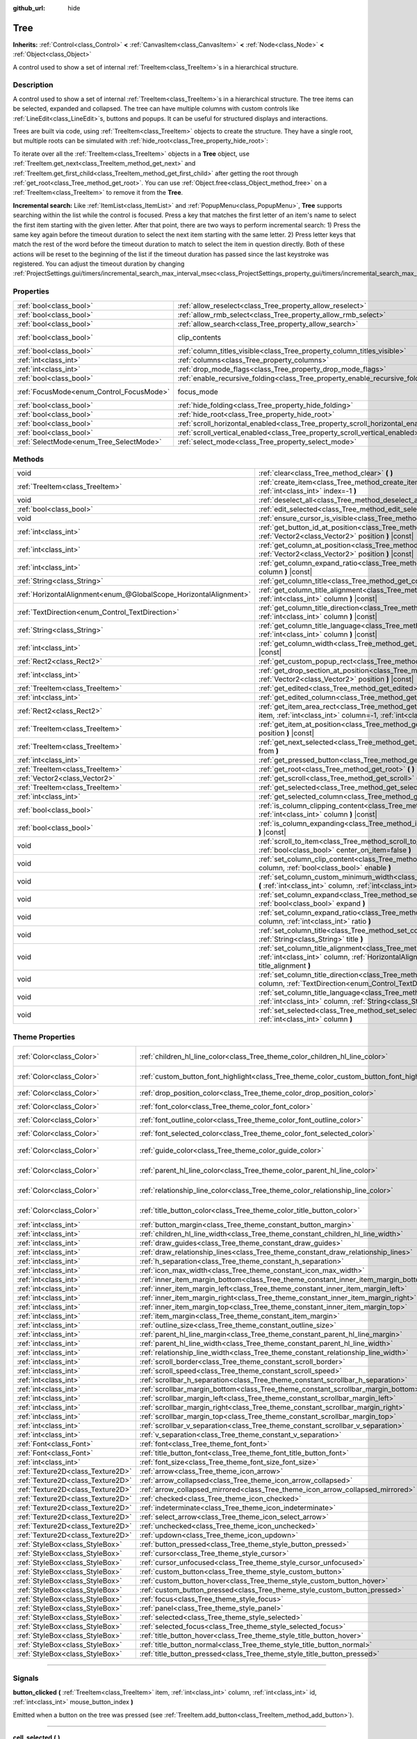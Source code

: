 :github_url: hide

.. DO NOT EDIT THIS FILE!!!
.. Generated automatically from Godot engine sources.
.. Generator: https://github.com/godotengine/godot/tree/master/doc/tools/make_rst.py.
.. XML source: https://github.com/godotengine/godot/tree/master/doc/classes/Tree.xml.

.. _class_Tree:

Tree
====

**Inherits:** :ref:`Control<class_Control>` **<** :ref:`CanvasItem<class_CanvasItem>` **<** :ref:`Node<class_Node>` **<** :ref:`Object<class_Object>`

A control used to show a set of internal :ref:`TreeItem<class_TreeItem>`\ s in a hierarchical structure.

.. rst-class:: classref-introduction-group

Description
-----------

A control used to show a set of internal :ref:`TreeItem<class_TreeItem>`\ s in a hierarchical structure. The tree items can be selected, expanded and collapsed. The tree can have multiple columns with custom controls like :ref:`LineEdit<class_LineEdit>`\ s, buttons and popups. It can be useful for structured displays and interactions.

Trees are built via code, using :ref:`TreeItem<class_TreeItem>` objects to create the structure. They have a single root, but multiple roots can be simulated with :ref:`hide_root<class_Tree_property_hide_root>`:


.. tabs::

 .. code-tab:: gdscript

    func _ready():
        var tree = Tree.new()
        var root = tree.create_item()
        tree.hide_root = true
        var child1 = tree.create_item(root)
        var child2 = tree.create_item(root)
        var subchild1 = tree.create_item(child1)
        subchild1.set_text(0, "Subchild1")

 .. code-tab:: csharp

    public override void _Ready()
    {
        var tree = new Tree();
        TreeItem root = tree.CreateItem();
        tree.HideRoot = true;
        TreeItem child1 = tree.CreateItem(root);
        TreeItem child2 = tree.CreateItem(root);
        TreeItem subchild1 = tree.CreateItem(child1);
        subchild1.SetText(0, "Subchild1");
    }



To iterate over all the :ref:`TreeItem<class_TreeItem>` objects in a **Tree** object, use :ref:`TreeItem.get_next<class_TreeItem_method_get_next>` and :ref:`TreeItem.get_first_child<class_TreeItem_method_get_first_child>` after getting the root through :ref:`get_root<class_Tree_method_get_root>`. You can use :ref:`Object.free<class_Object_method_free>` on a :ref:`TreeItem<class_TreeItem>` to remove it from the **Tree**.

\ **Incremental search:** Like :ref:`ItemList<class_ItemList>` and :ref:`PopupMenu<class_PopupMenu>`, **Tree** supports searching within the list while the control is focused. Press a key that matches the first letter of an item's name to select the first item starting with the given letter. After that point, there are two ways to perform incremental search: 1) Press the same key again before the timeout duration to select the next item starting with the same letter. 2) Press letter keys that match the rest of the word before the timeout duration to match to select the item in question directly. Both of these actions will be reset to the beginning of the list if the timeout duration has passed since the last keystroke was registered. You can adjust the timeout duration by changing :ref:`ProjectSettings.gui/timers/incremental_search_max_interval_msec<class_ProjectSettings_property_gui/timers/incremental_search_max_interval_msec>`.

.. rst-class:: classref-reftable-group

Properties
----------

.. table::
   :widths: auto

   +------------------------------------------+---------------------------------------------------------------------------------+---------------------------------------------------------------------------+
   | :ref:`bool<class_bool>`                  | :ref:`allow_reselect<class_Tree_property_allow_reselect>`                       | ``false``                                                                 |
   +------------------------------------------+---------------------------------------------------------------------------------+---------------------------------------------------------------------------+
   | :ref:`bool<class_bool>`                  | :ref:`allow_rmb_select<class_Tree_property_allow_rmb_select>`                   | ``false``                                                                 |
   +------------------------------------------+---------------------------------------------------------------------------------+---------------------------------------------------------------------------+
   | :ref:`bool<class_bool>`                  | :ref:`allow_search<class_Tree_property_allow_search>`                           | ``true``                                                                  |
   +------------------------------------------+---------------------------------------------------------------------------------+---------------------------------------------------------------------------+
   | :ref:`bool<class_bool>`                  | clip_contents                                                                   | ``true`` (overrides :ref:`Control<class_Control_property_clip_contents>`) |
   +------------------------------------------+---------------------------------------------------------------------------------+---------------------------------------------------------------------------+
   | :ref:`bool<class_bool>`                  | :ref:`column_titles_visible<class_Tree_property_column_titles_visible>`         | ``false``                                                                 |
   +------------------------------------------+---------------------------------------------------------------------------------+---------------------------------------------------------------------------+
   | :ref:`int<class_int>`                    | :ref:`columns<class_Tree_property_columns>`                                     | ``1``                                                                     |
   +------------------------------------------+---------------------------------------------------------------------------------+---------------------------------------------------------------------------+
   | :ref:`int<class_int>`                    | :ref:`drop_mode_flags<class_Tree_property_drop_mode_flags>`                     | ``0``                                                                     |
   +------------------------------------------+---------------------------------------------------------------------------------+---------------------------------------------------------------------------+
   | :ref:`bool<class_bool>`                  | :ref:`enable_recursive_folding<class_Tree_property_enable_recursive_folding>`   | ``true``                                                                  |
   +------------------------------------------+---------------------------------------------------------------------------------+---------------------------------------------------------------------------+
   | :ref:`FocusMode<enum_Control_FocusMode>` | focus_mode                                                                      | ``2`` (overrides :ref:`Control<class_Control_property_focus_mode>`)       |
   +------------------------------------------+---------------------------------------------------------------------------------+---------------------------------------------------------------------------+
   | :ref:`bool<class_bool>`                  | :ref:`hide_folding<class_Tree_property_hide_folding>`                           | ``false``                                                                 |
   +------------------------------------------+---------------------------------------------------------------------------------+---------------------------------------------------------------------------+
   | :ref:`bool<class_bool>`                  | :ref:`hide_root<class_Tree_property_hide_root>`                                 | ``false``                                                                 |
   +------------------------------------------+---------------------------------------------------------------------------------+---------------------------------------------------------------------------+
   | :ref:`bool<class_bool>`                  | :ref:`scroll_horizontal_enabled<class_Tree_property_scroll_horizontal_enabled>` | ``true``                                                                  |
   +------------------------------------------+---------------------------------------------------------------------------------+---------------------------------------------------------------------------+
   | :ref:`bool<class_bool>`                  | :ref:`scroll_vertical_enabled<class_Tree_property_scroll_vertical_enabled>`     | ``true``                                                                  |
   +------------------------------------------+---------------------------------------------------------------------------------+---------------------------------------------------------------------------+
   | :ref:`SelectMode<enum_Tree_SelectMode>`  | :ref:`select_mode<class_Tree_property_select_mode>`                             | ``0``                                                                     |
   +------------------------------------------+---------------------------------------------------------------------------------+---------------------------------------------------------------------------+

.. rst-class:: classref-reftable-group

Methods
-------

.. table::
   :widths: auto

   +-------------------------------------------------------------------+-------------------------------------------------------------------------------------------------------------------------------------------------------------------------------------------------------------+
   | void                                                              | :ref:`clear<class_Tree_method_clear>` **(** **)**                                                                                                                                                           |
   +-------------------------------------------------------------------+-------------------------------------------------------------------------------------------------------------------------------------------------------------------------------------------------------------+
   | :ref:`TreeItem<class_TreeItem>`                                   | :ref:`create_item<class_Tree_method_create_item>` **(** :ref:`TreeItem<class_TreeItem>` parent=null, :ref:`int<class_int>` index=-1 **)**                                                                   |
   +-------------------------------------------------------------------+-------------------------------------------------------------------------------------------------------------------------------------------------------------------------------------------------------------+
   | void                                                              | :ref:`deselect_all<class_Tree_method_deselect_all>` **(** **)**                                                                                                                                             |
   +-------------------------------------------------------------------+-------------------------------------------------------------------------------------------------------------------------------------------------------------------------------------------------------------+
   | :ref:`bool<class_bool>`                                           | :ref:`edit_selected<class_Tree_method_edit_selected>` **(** :ref:`bool<class_bool>` force_edit=false **)**                                                                                                  |
   +-------------------------------------------------------------------+-------------------------------------------------------------------------------------------------------------------------------------------------------------------------------------------------------------+
   | void                                                              | :ref:`ensure_cursor_is_visible<class_Tree_method_ensure_cursor_is_visible>` **(** **)**                                                                                                                     |
   +-------------------------------------------------------------------+-------------------------------------------------------------------------------------------------------------------------------------------------------------------------------------------------------------+
   | :ref:`int<class_int>`                                             | :ref:`get_button_id_at_position<class_Tree_method_get_button_id_at_position>` **(** :ref:`Vector2<class_Vector2>` position **)** |const|                                                                    |
   +-------------------------------------------------------------------+-------------------------------------------------------------------------------------------------------------------------------------------------------------------------------------------------------------+
   | :ref:`int<class_int>`                                             | :ref:`get_column_at_position<class_Tree_method_get_column_at_position>` **(** :ref:`Vector2<class_Vector2>` position **)** |const|                                                                          |
   +-------------------------------------------------------------------+-------------------------------------------------------------------------------------------------------------------------------------------------------------------------------------------------------------+
   | :ref:`int<class_int>`                                             | :ref:`get_column_expand_ratio<class_Tree_method_get_column_expand_ratio>` **(** :ref:`int<class_int>` column **)** |const|                                                                                  |
   +-------------------------------------------------------------------+-------------------------------------------------------------------------------------------------------------------------------------------------------------------------------------------------------------+
   | :ref:`String<class_String>`                                       | :ref:`get_column_title<class_Tree_method_get_column_title>` **(** :ref:`int<class_int>` column **)** |const|                                                                                                |
   +-------------------------------------------------------------------+-------------------------------------------------------------------------------------------------------------------------------------------------------------------------------------------------------------+
   | :ref:`HorizontalAlignment<enum_@GlobalScope_HorizontalAlignment>` | :ref:`get_column_title_alignment<class_Tree_method_get_column_title_alignment>` **(** :ref:`int<class_int>` column **)** |const|                                                                            |
   +-------------------------------------------------------------------+-------------------------------------------------------------------------------------------------------------------------------------------------------------------------------------------------------------+
   | :ref:`TextDirection<enum_Control_TextDirection>`                  | :ref:`get_column_title_direction<class_Tree_method_get_column_title_direction>` **(** :ref:`int<class_int>` column **)** |const|                                                                            |
   +-------------------------------------------------------------------+-------------------------------------------------------------------------------------------------------------------------------------------------------------------------------------------------------------+
   | :ref:`String<class_String>`                                       | :ref:`get_column_title_language<class_Tree_method_get_column_title_language>` **(** :ref:`int<class_int>` column **)** |const|                                                                              |
   +-------------------------------------------------------------------+-------------------------------------------------------------------------------------------------------------------------------------------------------------------------------------------------------------+
   | :ref:`int<class_int>`                                             | :ref:`get_column_width<class_Tree_method_get_column_width>` **(** :ref:`int<class_int>` column **)** |const|                                                                                                |
   +-------------------------------------------------------------------+-------------------------------------------------------------------------------------------------------------------------------------------------------------------------------------------------------------+
   | :ref:`Rect2<class_Rect2>`                                         | :ref:`get_custom_popup_rect<class_Tree_method_get_custom_popup_rect>` **(** **)** |const|                                                                                                                   |
   +-------------------------------------------------------------------+-------------------------------------------------------------------------------------------------------------------------------------------------------------------------------------------------------------+
   | :ref:`int<class_int>`                                             | :ref:`get_drop_section_at_position<class_Tree_method_get_drop_section_at_position>` **(** :ref:`Vector2<class_Vector2>` position **)** |const|                                                              |
   +-------------------------------------------------------------------+-------------------------------------------------------------------------------------------------------------------------------------------------------------------------------------------------------------+
   | :ref:`TreeItem<class_TreeItem>`                                   | :ref:`get_edited<class_Tree_method_get_edited>` **(** **)** |const|                                                                                                                                         |
   +-------------------------------------------------------------------+-------------------------------------------------------------------------------------------------------------------------------------------------------------------------------------------------------------+
   | :ref:`int<class_int>`                                             | :ref:`get_edited_column<class_Tree_method_get_edited_column>` **(** **)** |const|                                                                                                                           |
   +-------------------------------------------------------------------+-------------------------------------------------------------------------------------------------------------------------------------------------------------------------------------------------------------+
   | :ref:`Rect2<class_Rect2>`                                         | :ref:`get_item_area_rect<class_Tree_method_get_item_area_rect>` **(** :ref:`TreeItem<class_TreeItem>` item, :ref:`int<class_int>` column=-1, :ref:`int<class_int>` button_index=-1 **)** |const|            |
   +-------------------------------------------------------------------+-------------------------------------------------------------------------------------------------------------------------------------------------------------------------------------------------------------+
   | :ref:`TreeItem<class_TreeItem>`                                   | :ref:`get_item_at_position<class_Tree_method_get_item_at_position>` **(** :ref:`Vector2<class_Vector2>` position **)** |const|                                                                              |
   +-------------------------------------------------------------------+-------------------------------------------------------------------------------------------------------------------------------------------------------------------------------------------------------------+
   | :ref:`TreeItem<class_TreeItem>`                                   | :ref:`get_next_selected<class_Tree_method_get_next_selected>` **(** :ref:`TreeItem<class_TreeItem>` from **)**                                                                                              |
   +-------------------------------------------------------------------+-------------------------------------------------------------------------------------------------------------------------------------------------------------------------------------------------------------+
   | :ref:`int<class_int>`                                             | :ref:`get_pressed_button<class_Tree_method_get_pressed_button>` **(** **)** |const|                                                                                                                         |
   +-------------------------------------------------------------------+-------------------------------------------------------------------------------------------------------------------------------------------------------------------------------------------------------------+
   | :ref:`TreeItem<class_TreeItem>`                                   | :ref:`get_root<class_Tree_method_get_root>` **(** **)** |const|                                                                                                                                             |
   +-------------------------------------------------------------------+-------------------------------------------------------------------------------------------------------------------------------------------------------------------------------------------------------------+
   | :ref:`Vector2<class_Vector2>`                                     | :ref:`get_scroll<class_Tree_method_get_scroll>` **(** **)** |const|                                                                                                                                         |
   +-------------------------------------------------------------------+-------------------------------------------------------------------------------------------------------------------------------------------------------------------------------------------------------------+
   | :ref:`TreeItem<class_TreeItem>`                                   | :ref:`get_selected<class_Tree_method_get_selected>` **(** **)** |const|                                                                                                                                     |
   +-------------------------------------------------------------------+-------------------------------------------------------------------------------------------------------------------------------------------------------------------------------------------------------------+
   | :ref:`int<class_int>`                                             | :ref:`get_selected_column<class_Tree_method_get_selected_column>` **(** **)** |const|                                                                                                                       |
   +-------------------------------------------------------------------+-------------------------------------------------------------------------------------------------------------------------------------------------------------------------------------------------------------+
   | :ref:`bool<class_bool>`                                           | :ref:`is_column_clipping_content<class_Tree_method_is_column_clipping_content>` **(** :ref:`int<class_int>` column **)** |const|                                                                            |
   +-------------------------------------------------------------------+-------------------------------------------------------------------------------------------------------------------------------------------------------------------------------------------------------------+
   | :ref:`bool<class_bool>`                                           | :ref:`is_column_expanding<class_Tree_method_is_column_expanding>` **(** :ref:`int<class_int>` column **)** |const|                                                                                          |
   +-------------------------------------------------------------------+-------------------------------------------------------------------------------------------------------------------------------------------------------------------------------------------------------------+
   | void                                                              | :ref:`scroll_to_item<class_Tree_method_scroll_to_item>` **(** :ref:`TreeItem<class_TreeItem>` item, :ref:`bool<class_bool>` center_on_item=false **)**                                                      |
   +-------------------------------------------------------------------+-------------------------------------------------------------------------------------------------------------------------------------------------------------------------------------------------------------+
   | void                                                              | :ref:`set_column_clip_content<class_Tree_method_set_column_clip_content>` **(** :ref:`int<class_int>` column, :ref:`bool<class_bool>` enable **)**                                                          |
   +-------------------------------------------------------------------+-------------------------------------------------------------------------------------------------------------------------------------------------------------------------------------------------------------+
   | void                                                              | :ref:`set_column_custom_minimum_width<class_Tree_method_set_column_custom_minimum_width>` **(** :ref:`int<class_int>` column, :ref:`int<class_int>` min_width **)**                                         |
   +-------------------------------------------------------------------+-------------------------------------------------------------------------------------------------------------------------------------------------------------------------------------------------------------+
   | void                                                              | :ref:`set_column_expand<class_Tree_method_set_column_expand>` **(** :ref:`int<class_int>` column, :ref:`bool<class_bool>` expand **)**                                                                      |
   +-------------------------------------------------------------------+-------------------------------------------------------------------------------------------------------------------------------------------------------------------------------------------------------------+
   | void                                                              | :ref:`set_column_expand_ratio<class_Tree_method_set_column_expand_ratio>` **(** :ref:`int<class_int>` column, :ref:`int<class_int>` ratio **)**                                                             |
   +-------------------------------------------------------------------+-------------------------------------------------------------------------------------------------------------------------------------------------------------------------------------------------------------+
   | void                                                              | :ref:`set_column_title<class_Tree_method_set_column_title>` **(** :ref:`int<class_int>` column, :ref:`String<class_String>` title **)**                                                                     |
   +-------------------------------------------------------------------+-------------------------------------------------------------------------------------------------------------------------------------------------------------------------------------------------------------+
   | void                                                              | :ref:`set_column_title_alignment<class_Tree_method_set_column_title_alignment>` **(** :ref:`int<class_int>` column, :ref:`HorizontalAlignment<enum_@GlobalScope_HorizontalAlignment>` title_alignment **)** |
   +-------------------------------------------------------------------+-------------------------------------------------------------------------------------------------------------------------------------------------------------------------------------------------------------+
   | void                                                              | :ref:`set_column_title_direction<class_Tree_method_set_column_title_direction>` **(** :ref:`int<class_int>` column, :ref:`TextDirection<enum_Control_TextDirection>` direction **)**                        |
   +-------------------------------------------------------------------+-------------------------------------------------------------------------------------------------------------------------------------------------------------------------------------------------------------+
   | void                                                              | :ref:`set_column_title_language<class_Tree_method_set_column_title_language>` **(** :ref:`int<class_int>` column, :ref:`String<class_String>` language **)**                                                |
   +-------------------------------------------------------------------+-------------------------------------------------------------------------------------------------------------------------------------------------------------------------------------------------------------+
   | void                                                              | :ref:`set_selected<class_Tree_method_set_selected>` **(** :ref:`TreeItem<class_TreeItem>` item, :ref:`int<class_int>` column **)**                                                                          |
   +-------------------------------------------------------------------+-------------------------------------------------------------------------------------------------------------------------------------------------------------------------------------------------------------+

.. rst-class:: classref-reftable-group

Theme Properties
----------------

.. table::
   :widths: auto

   +-----------------------------------+------------------------------------------------------------------------------------------+-----------------------------------+
   | :ref:`Color<class_Color>`         | :ref:`children_hl_line_color<class_Tree_theme_color_children_hl_line_color>`             | ``Color(0.27, 0.27, 0.27, 1)``    |
   +-----------------------------------+------------------------------------------------------------------------------------------+-----------------------------------+
   | :ref:`Color<class_Color>`         | :ref:`custom_button_font_highlight<class_Tree_theme_color_custom_button_font_highlight>` | ``Color(0.95, 0.95, 0.95, 1)``    |
   +-----------------------------------+------------------------------------------------------------------------------------------+-----------------------------------+
   | :ref:`Color<class_Color>`         | :ref:`drop_position_color<class_Tree_theme_color_drop_position_color>`                   | ``Color(1, 1, 1, 1)``             |
   +-----------------------------------+------------------------------------------------------------------------------------------+-----------------------------------+
   | :ref:`Color<class_Color>`         | :ref:`font_color<class_Tree_theme_color_font_color>`                                     | ``Color(0.7, 0.7, 0.7, 1)``       |
   +-----------------------------------+------------------------------------------------------------------------------------------+-----------------------------------+
   | :ref:`Color<class_Color>`         | :ref:`font_outline_color<class_Tree_theme_color_font_outline_color>`                     | ``Color(1, 1, 1, 1)``             |
   +-----------------------------------+------------------------------------------------------------------------------------------+-----------------------------------+
   | :ref:`Color<class_Color>`         | :ref:`font_selected_color<class_Tree_theme_color_font_selected_color>`                   | ``Color(1, 1, 1, 1)``             |
   +-----------------------------------+------------------------------------------------------------------------------------------+-----------------------------------+
   | :ref:`Color<class_Color>`         | :ref:`guide_color<class_Tree_theme_color_guide_color>`                                   | ``Color(0.7, 0.7, 0.7, 0.25)``    |
   +-----------------------------------+------------------------------------------------------------------------------------------+-----------------------------------+
   | :ref:`Color<class_Color>`         | :ref:`parent_hl_line_color<class_Tree_theme_color_parent_hl_line_color>`                 | ``Color(0.27, 0.27, 0.27, 1)``    |
   +-----------------------------------+------------------------------------------------------------------------------------------+-----------------------------------+
   | :ref:`Color<class_Color>`         | :ref:`relationship_line_color<class_Tree_theme_color_relationship_line_color>`           | ``Color(0.27, 0.27, 0.27, 1)``    |
   +-----------------------------------+------------------------------------------------------------------------------------------+-----------------------------------+
   | :ref:`Color<class_Color>`         | :ref:`title_button_color<class_Tree_theme_color_title_button_color>`                     | ``Color(0.875, 0.875, 0.875, 1)`` |
   +-----------------------------------+------------------------------------------------------------------------------------------+-----------------------------------+
   | :ref:`int<class_int>`             | :ref:`button_margin<class_Tree_theme_constant_button_margin>`                            | ``4``                             |
   +-----------------------------------+------------------------------------------------------------------------------------------+-----------------------------------+
   | :ref:`int<class_int>`             | :ref:`children_hl_line_width<class_Tree_theme_constant_children_hl_line_width>`          | ``1``                             |
   +-----------------------------------+------------------------------------------------------------------------------------------+-----------------------------------+
   | :ref:`int<class_int>`             | :ref:`draw_guides<class_Tree_theme_constant_draw_guides>`                                | ``1``                             |
   +-----------------------------------+------------------------------------------------------------------------------------------+-----------------------------------+
   | :ref:`int<class_int>`             | :ref:`draw_relationship_lines<class_Tree_theme_constant_draw_relationship_lines>`        | ``0``                             |
   +-----------------------------------+------------------------------------------------------------------------------------------+-----------------------------------+
   | :ref:`int<class_int>`             | :ref:`h_separation<class_Tree_theme_constant_h_separation>`                              | ``4``                             |
   +-----------------------------------+------------------------------------------------------------------------------------------+-----------------------------------+
   | :ref:`int<class_int>`             | :ref:`icon_max_width<class_Tree_theme_constant_icon_max_width>`                          | ``0``                             |
   +-----------------------------------+------------------------------------------------------------------------------------------+-----------------------------------+
   | :ref:`int<class_int>`             | :ref:`inner_item_margin_bottom<class_Tree_theme_constant_inner_item_margin_bottom>`      | ``0``                             |
   +-----------------------------------+------------------------------------------------------------------------------------------+-----------------------------------+
   | :ref:`int<class_int>`             | :ref:`inner_item_margin_left<class_Tree_theme_constant_inner_item_margin_left>`          | ``0``                             |
   +-----------------------------------+------------------------------------------------------------------------------------------+-----------------------------------+
   | :ref:`int<class_int>`             | :ref:`inner_item_margin_right<class_Tree_theme_constant_inner_item_margin_right>`        | ``0``                             |
   +-----------------------------------+------------------------------------------------------------------------------------------+-----------------------------------+
   | :ref:`int<class_int>`             | :ref:`inner_item_margin_top<class_Tree_theme_constant_inner_item_margin_top>`            | ``0``                             |
   +-----------------------------------+------------------------------------------------------------------------------------------+-----------------------------------+
   | :ref:`int<class_int>`             | :ref:`item_margin<class_Tree_theme_constant_item_margin>`                                | ``16``                            |
   +-----------------------------------+------------------------------------------------------------------------------------------+-----------------------------------+
   | :ref:`int<class_int>`             | :ref:`outline_size<class_Tree_theme_constant_outline_size>`                              | ``0``                             |
   +-----------------------------------+------------------------------------------------------------------------------------------+-----------------------------------+
   | :ref:`int<class_int>`             | :ref:`parent_hl_line_margin<class_Tree_theme_constant_parent_hl_line_margin>`            | ``0``                             |
   +-----------------------------------+------------------------------------------------------------------------------------------+-----------------------------------+
   | :ref:`int<class_int>`             | :ref:`parent_hl_line_width<class_Tree_theme_constant_parent_hl_line_width>`              | ``1``                             |
   +-----------------------------------+------------------------------------------------------------------------------------------+-----------------------------------+
   | :ref:`int<class_int>`             | :ref:`relationship_line_width<class_Tree_theme_constant_relationship_line_width>`        | ``1``                             |
   +-----------------------------------+------------------------------------------------------------------------------------------+-----------------------------------+
   | :ref:`int<class_int>`             | :ref:`scroll_border<class_Tree_theme_constant_scroll_border>`                            | ``4``                             |
   +-----------------------------------+------------------------------------------------------------------------------------------+-----------------------------------+
   | :ref:`int<class_int>`             | :ref:`scroll_speed<class_Tree_theme_constant_scroll_speed>`                              | ``12``                            |
   +-----------------------------------+------------------------------------------------------------------------------------------+-----------------------------------+
   | :ref:`int<class_int>`             | :ref:`scrollbar_h_separation<class_Tree_theme_constant_scrollbar_h_separation>`          | ``4``                             |
   +-----------------------------------+------------------------------------------------------------------------------------------+-----------------------------------+
   | :ref:`int<class_int>`             | :ref:`scrollbar_margin_bottom<class_Tree_theme_constant_scrollbar_margin_bottom>`        | ``-1``                            |
   +-----------------------------------+------------------------------------------------------------------------------------------+-----------------------------------+
   | :ref:`int<class_int>`             | :ref:`scrollbar_margin_left<class_Tree_theme_constant_scrollbar_margin_left>`            | ``-1``                            |
   +-----------------------------------+------------------------------------------------------------------------------------------+-----------------------------------+
   | :ref:`int<class_int>`             | :ref:`scrollbar_margin_right<class_Tree_theme_constant_scrollbar_margin_right>`          | ``-1``                            |
   +-----------------------------------+------------------------------------------------------------------------------------------+-----------------------------------+
   | :ref:`int<class_int>`             | :ref:`scrollbar_margin_top<class_Tree_theme_constant_scrollbar_margin_top>`              | ``-1``                            |
   +-----------------------------------+------------------------------------------------------------------------------------------+-----------------------------------+
   | :ref:`int<class_int>`             | :ref:`scrollbar_v_separation<class_Tree_theme_constant_scrollbar_v_separation>`          | ``4``                             |
   +-----------------------------------+------------------------------------------------------------------------------------------+-----------------------------------+
   | :ref:`int<class_int>`             | :ref:`v_separation<class_Tree_theme_constant_v_separation>`                              | ``4``                             |
   +-----------------------------------+------------------------------------------------------------------------------------------+-----------------------------------+
   | :ref:`Font<class_Font>`           | :ref:`font<class_Tree_theme_font_font>`                                                  |                                   |
   +-----------------------------------+------------------------------------------------------------------------------------------+-----------------------------------+
   | :ref:`Font<class_Font>`           | :ref:`title_button_font<class_Tree_theme_font_title_button_font>`                        |                                   |
   +-----------------------------------+------------------------------------------------------------------------------------------+-----------------------------------+
   | :ref:`int<class_int>`             | :ref:`font_size<class_Tree_theme_font_size_font_size>`                                   |                                   |
   +-----------------------------------+------------------------------------------------------------------------------------------+-----------------------------------+
   | :ref:`Texture2D<class_Texture2D>` | :ref:`arrow<class_Tree_theme_icon_arrow>`                                                |                                   |
   +-----------------------------------+------------------------------------------------------------------------------------------+-----------------------------------+
   | :ref:`Texture2D<class_Texture2D>` | :ref:`arrow_collapsed<class_Tree_theme_icon_arrow_collapsed>`                            |                                   |
   +-----------------------------------+------------------------------------------------------------------------------------------+-----------------------------------+
   | :ref:`Texture2D<class_Texture2D>` | :ref:`arrow_collapsed_mirrored<class_Tree_theme_icon_arrow_collapsed_mirrored>`          |                                   |
   +-----------------------------------+------------------------------------------------------------------------------------------+-----------------------------------+
   | :ref:`Texture2D<class_Texture2D>` | :ref:`checked<class_Tree_theme_icon_checked>`                                            |                                   |
   +-----------------------------------+------------------------------------------------------------------------------------------+-----------------------------------+
   | :ref:`Texture2D<class_Texture2D>` | :ref:`indeterminate<class_Tree_theme_icon_indeterminate>`                                |                                   |
   +-----------------------------------+------------------------------------------------------------------------------------------+-----------------------------------+
   | :ref:`Texture2D<class_Texture2D>` | :ref:`select_arrow<class_Tree_theme_icon_select_arrow>`                                  |                                   |
   +-----------------------------------+------------------------------------------------------------------------------------------+-----------------------------------+
   | :ref:`Texture2D<class_Texture2D>` | :ref:`unchecked<class_Tree_theme_icon_unchecked>`                                        |                                   |
   +-----------------------------------+------------------------------------------------------------------------------------------+-----------------------------------+
   | :ref:`Texture2D<class_Texture2D>` | :ref:`updown<class_Tree_theme_icon_updown>`                                              |                                   |
   +-----------------------------------+------------------------------------------------------------------------------------------+-----------------------------------+
   | :ref:`StyleBox<class_StyleBox>`   | :ref:`button_pressed<class_Tree_theme_style_button_pressed>`                             |                                   |
   +-----------------------------------+------------------------------------------------------------------------------------------+-----------------------------------+
   | :ref:`StyleBox<class_StyleBox>`   | :ref:`cursor<class_Tree_theme_style_cursor>`                                             |                                   |
   +-----------------------------------+------------------------------------------------------------------------------------------+-----------------------------------+
   | :ref:`StyleBox<class_StyleBox>`   | :ref:`cursor_unfocused<class_Tree_theme_style_cursor_unfocused>`                         |                                   |
   +-----------------------------------+------------------------------------------------------------------------------------------+-----------------------------------+
   | :ref:`StyleBox<class_StyleBox>`   | :ref:`custom_button<class_Tree_theme_style_custom_button>`                               |                                   |
   +-----------------------------------+------------------------------------------------------------------------------------------+-----------------------------------+
   | :ref:`StyleBox<class_StyleBox>`   | :ref:`custom_button_hover<class_Tree_theme_style_custom_button_hover>`                   |                                   |
   +-----------------------------------+------------------------------------------------------------------------------------------+-----------------------------------+
   | :ref:`StyleBox<class_StyleBox>`   | :ref:`custom_button_pressed<class_Tree_theme_style_custom_button_pressed>`               |                                   |
   +-----------------------------------+------------------------------------------------------------------------------------------+-----------------------------------+
   | :ref:`StyleBox<class_StyleBox>`   | :ref:`focus<class_Tree_theme_style_focus>`                                               |                                   |
   +-----------------------------------+------------------------------------------------------------------------------------------+-----------------------------------+
   | :ref:`StyleBox<class_StyleBox>`   | :ref:`panel<class_Tree_theme_style_panel>`                                               |                                   |
   +-----------------------------------+------------------------------------------------------------------------------------------+-----------------------------------+
   | :ref:`StyleBox<class_StyleBox>`   | :ref:`selected<class_Tree_theme_style_selected>`                                         |                                   |
   +-----------------------------------+------------------------------------------------------------------------------------------+-----------------------------------+
   | :ref:`StyleBox<class_StyleBox>`   | :ref:`selected_focus<class_Tree_theme_style_selected_focus>`                             |                                   |
   +-----------------------------------+------------------------------------------------------------------------------------------+-----------------------------------+
   | :ref:`StyleBox<class_StyleBox>`   | :ref:`title_button_hover<class_Tree_theme_style_title_button_hover>`                     |                                   |
   +-----------------------------------+------------------------------------------------------------------------------------------+-----------------------------------+
   | :ref:`StyleBox<class_StyleBox>`   | :ref:`title_button_normal<class_Tree_theme_style_title_button_normal>`                   |                                   |
   +-----------------------------------+------------------------------------------------------------------------------------------+-----------------------------------+
   | :ref:`StyleBox<class_StyleBox>`   | :ref:`title_button_pressed<class_Tree_theme_style_title_button_pressed>`                 |                                   |
   +-----------------------------------+------------------------------------------------------------------------------------------+-----------------------------------+

.. rst-class:: classref-section-separator

----

.. rst-class:: classref-descriptions-group

Signals
-------

.. _class_Tree_signal_button_clicked:

.. rst-class:: classref-signal

**button_clicked** **(** :ref:`TreeItem<class_TreeItem>` item, :ref:`int<class_int>` column, :ref:`int<class_int>` id, :ref:`int<class_int>` mouse_button_index **)**

Emitted when a button on the tree was pressed (see :ref:`TreeItem.add_button<class_TreeItem_method_add_button>`).

.. rst-class:: classref-item-separator

----

.. _class_Tree_signal_cell_selected:

.. rst-class:: classref-signal

**cell_selected** **(** **)**

Emitted when a cell is selected.

.. rst-class:: classref-item-separator

----

.. _class_Tree_signal_check_propagated_to_item:

.. rst-class:: classref-signal

**check_propagated_to_item** **(** :ref:`TreeItem<class_TreeItem>` item, :ref:`int<class_int>` column **)**

Emitted when :ref:`TreeItem.propagate_check<class_TreeItem_method_propagate_check>` is called. Connect to this signal to process the items that are affected when :ref:`TreeItem.propagate_check<class_TreeItem_method_propagate_check>` is invoked. The order that the items affected will be processed is as follows: the item that invoked the method, children of that item, and finally parents of that item.

.. rst-class:: classref-item-separator

----

.. _class_Tree_signal_column_title_clicked:

.. rst-class:: classref-signal

**column_title_clicked** **(** :ref:`int<class_int>` column, :ref:`int<class_int>` mouse_button_index **)**

Emitted when a column's title is clicked with either :ref:`@GlobalScope.MOUSE_BUTTON_LEFT<class_@GlobalScope_constant_MOUSE_BUTTON_LEFT>` or :ref:`@GlobalScope.MOUSE_BUTTON_RIGHT<class_@GlobalScope_constant_MOUSE_BUTTON_RIGHT>`.

.. rst-class:: classref-item-separator

----

.. _class_Tree_signal_custom_item_clicked:

.. rst-class:: classref-signal

**custom_item_clicked** **(** :ref:`int<class_int>` mouse_button_index **)**

Emitted when an item with :ref:`TreeItem.CELL_MODE_CUSTOM<class_TreeItem_constant_CELL_MODE_CUSTOM>` is clicked with a mouse button.

.. rst-class:: classref-item-separator

----

.. _class_Tree_signal_custom_popup_edited:

.. rst-class:: classref-signal

**custom_popup_edited** **(** :ref:`bool<class_bool>` arrow_clicked **)**

Emitted when a cell with the :ref:`TreeItem.CELL_MODE_CUSTOM<class_TreeItem_constant_CELL_MODE_CUSTOM>` is clicked to be edited.

.. rst-class:: classref-item-separator

----

.. _class_Tree_signal_empty_clicked:

.. rst-class:: classref-signal

**empty_clicked** **(** :ref:`Vector2<class_Vector2>` position, :ref:`int<class_int>` mouse_button_index **)**

Emitted when a mouse button is clicked in the empty space of the tree.

.. rst-class:: classref-item-separator

----

.. _class_Tree_signal_item_activated:

.. rst-class:: classref-signal

**item_activated** **(** **)**

Emitted when an item is double-clicked, or selected with a ``ui_accept`` input event (e.g. using :kbd:`Enter` or :kbd:`Space` on the keyboard).

.. rst-class:: classref-item-separator

----

.. _class_Tree_signal_item_collapsed:

.. rst-class:: classref-signal

**item_collapsed** **(** :ref:`TreeItem<class_TreeItem>` item **)**

Emitted when an item is collapsed by a click on the folding arrow.

.. rst-class:: classref-item-separator

----

.. _class_Tree_signal_item_edited:

.. rst-class:: classref-signal

**item_edited** **(** **)**

Emitted when an item is edited.

.. rst-class:: classref-item-separator

----

.. _class_Tree_signal_item_icon_double_clicked:

.. rst-class:: classref-signal

**item_icon_double_clicked** **(** **)**

Emitted when an item's icon is double-clicked. For a signal that emits when any part of the item is double-clicked, see :ref:`item_activated<class_Tree_signal_item_activated>`.

.. rst-class:: classref-item-separator

----

.. _class_Tree_signal_item_mouse_selected:

.. rst-class:: classref-signal

**item_mouse_selected** **(** :ref:`Vector2<class_Vector2>` position, :ref:`int<class_int>` mouse_button_index **)**

Emitted when an item is selected with a mouse button.

.. rst-class:: classref-item-separator

----

.. _class_Tree_signal_item_selected:

.. rst-class:: classref-signal

**item_selected** **(** **)**

Emitted when an item is selected.

.. rst-class:: classref-item-separator

----

.. _class_Tree_signal_multi_selected:

.. rst-class:: classref-signal

**multi_selected** **(** :ref:`TreeItem<class_TreeItem>` item, :ref:`int<class_int>` column, :ref:`bool<class_bool>` selected **)**

Emitted instead of ``item_selected`` if ``select_mode`` is :ref:`SELECT_MULTI<class_Tree_constant_SELECT_MULTI>`.

.. rst-class:: classref-item-separator

----

.. _class_Tree_signal_nothing_selected:

.. rst-class:: classref-signal

**nothing_selected** **(** **)**

Emitted when a left mouse button click does not select any item.

.. rst-class:: classref-section-separator

----

.. rst-class:: classref-descriptions-group

Enumerations
------------

.. _enum_Tree_SelectMode:

.. rst-class:: classref-enumeration

enum **SelectMode**:

.. _class_Tree_constant_SELECT_SINGLE:

.. rst-class:: classref-enumeration-constant

:ref:`SelectMode<enum_Tree_SelectMode>` **SELECT_SINGLE** = ``0``

Allows selection of a single cell at a time. From the perspective of items, only a single item is allowed to be selected. And there is only one column selected in the selected item.

The focus cursor is always hidden in this mode, but it is positioned at the current selection, making the currently selected item the currently focused item.

.. _class_Tree_constant_SELECT_ROW:

.. rst-class:: classref-enumeration-constant

:ref:`SelectMode<enum_Tree_SelectMode>` **SELECT_ROW** = ``1``

Allows selection of a single row at a time. From the perspective of items, only a single items is allowed to be selected. And all the columns are selected in the selected item.

The focus cursor is always hidden in this mode, but it is positioned at the first column of the current selection, making the currently selected item the currently focused item.

.. _class_Tree_constant_SELECT_MULTI:

.. rst-class:: classref-enumeration-constant

:ref:`SelectMode<enum_Tree_SelectMode>` **SELECT_MULTI** = ``2``

Allows selection of multiple cells at the same time. From the perspective of items, multiple items are allowed to be selected. And there can be multiple columns selected in each selected item.

The focus cursor is visible in this mode, the item or column under the cursor is not necessarily selected.

.. rst-class:: classref-item-separator

----

.. _enum_Tree_DropModeFlags:

.. rst-class:: classref-enumeration

enum **DropModeFlags**:

.. _class_Tree_constant_DROP_MODE_DISABLED:

.. rst-class:: classref-enumeration-constant

:ref:`DropModeFlags<enum_Tree_DropModeFlags>` **DROP_MODE_DISABLED** = ``0``

Disables all drop sections, but still allows to detect the "on item" drop section by :ref:`get_drop_section_at_position<class_Tree_method_get_drop_section_at_position>`.

\ **Note:** This is the default flag, it has no effect when combined with other flags.

.. _class_Tree_constant_DROP_MODE_ON_ITEM:

.. rst-class:: classref-enumeration-constant

:ref:`DropModeFlags<enum_Tree_DropModeFlags>` **DROP_MODE_ON_ITEM** = ``1``

Enables the "on item" drop section. This drop section covers the entire item.

When combined with :ref:`DROP_MODE_INBETWEEN<class_Tree_constant_DROP_MODE_INBETWEEN>`, this drop section halves the height and stays centered vertically.

.. _class_Tree_constant_DROP_MODE_INBETWEEN:

.. rst-class:: classref-enumeration-constant

:ref:`DropModeFlags<enum_Tree_DropModeFlags>` **DROP_MODE_INBETWEEN** = ``2``

Enables "above item" and "below item" drop sections. The "above item" drop section covers the top half of the item, and the "below item" drop section covers the bottom half.

When combined with :ref:`DROP_MODE_ON_ITEM<class_Tree_constant_DROP_MODE_ON_ITEM>`, these drop sections halves the height and stays on top / bottom accordingly.

.. rst-class:: classref-section-separator

----

.. rst-class:: classref-descriptions-group

Property Descriptions
---------------------

.. _class_Tree_property_allow_reselect:

.. rst-class:: classref-property

:ref:`bool<class_bool>` **allow_reselect** = ``false``

.. rst-class:: classref-property-setget

- void **set_allow_reselect** **(** :ref:`bool<class_bool>` value **)**
- :ref:`bool<class_bool>` **get_allow_reselect** **(** **)**

If ``true``, the currently selected cell may be selected again.

.. rst-class:: classref-item-separator

----

.. _class_Tree_property_allow_rmb_select:

.. rst-class:: classref-property

:ref:`bool<class_bool>` **allow_rmb_select** = ``false``

.. rst-class:: classref-property-setget

- void **set_allow_rmb_select** **(** :ref:`bool<class_bool>` value **)**
- :ref:`bool<class_bool>` **get_allow_rmb_select** **(** **)**

If ``true``, a right mouse button click can select items.

.. rst-class:: classref-item-separator

----

.. _class_Tree_property_allow_search:

.. rst-class:: classref-property

:ref:`bool<class_bool>` **allow_search** = ``true``

.. rst-class:: classref-property-setget

- void **set_allow_search** **(** :ref:`bool<class_bool>` value **)**
- :ref:`bool<class_bool>` **get_allow_search** **(** **)**

If ``true``, allows navigating the **Tree** with letter keys through incremental search.

.. rst-class:: classref-item-separator

----

.. _class_Tree_property_column_titles_visible:

.. rst-class:: classref-property

:ref:`bool<class_bool>` **column_titles_visible** = ``false``

.. rst-class:: classref-property-setget

- void **set_column_titles_visible** **(** :ref:`bool<class_bool>` value **)**
- :ref:`bool<class_bool>` **are_column_titles_visible** **(** **)**

If ``true``, column titles are visible.

.. rst-class:: classref-item-separator

----

.. _class_Tree_property_columns:

.. rst-class:: classref-property

:ref:`int<class_int>` **columns** = ``1``

.. rst-class:: classref-property-setget

- void **set_columns** **(** :ref:`int<class_int>` value **)**
- :ref:`int<class_int>` **get_columns** **(** **)**

The number of columns.

.. rst-class:: classref-item-separator

----

.. _class_Tree_property_drop_mode_flags:

.. rst-class:: classref-property

:ref:`int<class_int>` **drop_mode_flags** = ``0``

.. rst-class:: classref-property-setget

- void **set_drop_mode_flags** **(** :ref:`int<class_int>` value **)**
- :ref:`int<class_int>` **get_drop_mode_flags** **(** **)**

The drop mode as an OR combination of flags. See :ref:`DropModeFlags<enum_Tree_DropModeFlags>` constants. Once dropping is done, reverts to :ref:`DROP_MODE_DISABLED<class_Tree_constant_DROP_MODE_DISABLED>`. Setting this during :ref:`Control._can_drop_data<class_Control_method__can_drop_data>` is recommended.

This controls the drop sections, i.e. the decision and drawing of possible drop locations based on the mouse position.

.. rst-class:: classref-item-separator

----

.. _class_Tree_property_enable_recursive_folding:

.. rst-class:: classref-property

:ref:`bool<class_bool>` **enable_recursive_folding** = ``true``

.. rst-class:: classref-property-setget

- void **set_enable_recursive_folding** **(** :ref:`bool<class_bool>` value **)**
- :ref:`bool<class_bool>` **is_recursive_folding_enabled** **(** **)**

If ``true``, recursive folding is enabled for this **Tree**. Holding down Shift while clicking the fold arrow collapses or uncollapses the :ref:`TreeItem<class_TreeItem>` and all its descendants.

.. rst-class:: classref-item-separator

----

.. _class_Tree_property_hide_folding:

.. rst-class:: classref-property

:ref:`bool<class_bool>` **hide_folding** = ``false``

.. rst-class:: classref-property-setget

- void **set_hide_folding** **(** :ref:`bool<class_bool>` value **)**
- :ref:`bool<class_bool>` **is_folding_hidden** **(** **)**

If ``true``, the folding arrow is hidden.

.. rst-class:: classref-item-separator

----

.. _class_Tree_property_hide_root:

.. rst-class:: classref-property

:ref:`bool<class_bool>` **hide_root** = ``false``

.. rst-class:: classref-property-setget

- void **set_hide_root** **(** :ref:`bool<class_bool>` value **)**
- :ref:`bool<class_bool>` **is_root_hidden** **(** **)**

If ``true``, the tree's root is hidden.

.. rst-class:: classref-item-separator

----

.. _class_Tree_property_scroll_horizontal_enabled:

.. rst-class:: classref-property

:ref:`bool<class_bool>` **scroll_horizontal_enabled** = ``true``

.. rst-class:: classref-property-setget

- void **set_h_scroll_enabled** **(** :ref:`bool<class_bool>` value **)**
- :ref:`bool<class_bool>` **is_h_scroll_enabled** **(** **)**

If ``true``, enables horizontal scrolling.

.. rst-class:: classref-item-separator

----

.. _class_Tree_property_scroll_vertical_enabled:

.. rst-class:: classref-property

:ref:`bool<class_bool>` **scroll_vertical_enabled** = ``true``

.. rst-class:: classref-property-setget

- void **set_v_scroll_enabled** **(** :ref:`bool<class_bool>` value **)**
- :ref:`bool<class_bool>` **is_v_scroll_enabled** **(** **)**

If ``true``, enables vertical scrolling.

.. rst-class:: classref-item-separator

----

.. _class_Tree_property_select_mode:

.. rst-class:: classref-property

:ref:`SelectMode<enum_Tree_SelectMode>` **select_mode** = ``0``

.. rst-class:: classref-property-setget

- void **set_select_mode** **(** :ref:`SelectMode<enum_Tree_SelectMode>` value **)**
- :ref:`SelectMode<enum_Tree_SelectMode>` **get_select_mode** **(** **)**

Allows single or multiple selection. See the :ref:`SelectMode<enum_Tree_SelectMode>` constants.

.. rst-class:: classref-section-separator

----

.. rst-class:: classref-descriptions-group

Method Descriptions
-------------------

.. _class_Tree_method_clear:

.. rst-class:: classref-method

void **clear** **(** **)**

Clears the tree. This removes all items.

.. rst-class:: classref-item-separator

----

.. _class_Tree_method_create_item:

.. rst-class:: classref-method

:ref:`TreeItem<class_TreeItem>` **create_item** **(** :ref:`TreeItem<class_TreeItem>` parent=null, :ref:`int<class_int>` index=-1 **)**

Creates an item in the tree and adds it as a child of ``parent``, which can be either a valid :ref:`TreeItem<class_TreeItem>` or ``null``.

If ``parent`` is ``null``, the root item will be the parent, or the new item will be the root itself if the tree is empty.

The new item will be the ``index``-th child of parent, or it will be the last child if there are not enough siblings.

.. rst-class:: classref-item-separator

----

.. _class_Tree_method_deselect_all:

.. rst-class:: classref-method

void **deselect_all** **(** **)**

Deselects all tree items (rows and columns). In :ref:`SELECT_MULTI<class_Tree_constant_SELECT_MULTI>` mode also removes selection cursor.

.. rst-class:: classref-item-separator

----

.. _class_Tree_method_edit_selected:

.. rst-class:: classref-method

:ref:`bool<class_bool>` **edit_selected** **(** :ref:`bool<class_bool>` force_edit=false **)**

Edits the selected tree item as if it was clicked.

Either the item must be set editable with :ref:`TreeItem.set_editable<class_TreeItem_method_set_editable>` or ``force_edit`` must be ``true``.

Returns ``true`` if the item could be edited. Fails if no item is selected.

.. rst-class:: classref-item-separator

----

.. _class_Tree_method_ensure_cursor_is_visible:

.. rst-class:: classref-method

void **ensure_cursor_is_visible** **(** **)**

Makes the currently focused cell visible.

This will scroll the tree if necessary. In :ref:`SELECT_ROW<class_Tree_constant_SELECT_ROW>` mode, this will not do horizontal scrolling, as all the cells in the selected row is focused logically.

\ **Note:** Despite the name of this method, the focus cursor itself is only visible in :ref:`SELECT_MULTI<class_Tree_constant_SELECT_MULTI>` mode.

.. rst-class:: classref-item-separator

----

.. _class_Tree_method_get_button_id_at_position:

.. rst-class:: classref-method

:ref:`int<class_int>` **get_button_id_at_position** **(** :ref:`Vector2<class_Vector2>` position **)** |const|

Returns the button ID at ``position``, or -1 if no button is there.

.. rst-class:: classref-item-separator

----

.. _class_Tree_method_get_column_at_position:

.. rst-class:: classref-method

:ref:`int<class_int>` **get_column_at_position** **(** :ref:`Vector2<class_Vector2>` position **)** |const|

Returns the column index at ``position``, or -1 if no item is there.

.. rst-class:: classref-item-separator

----

.. _class_Tree_method_get_column_expand_ratio:

.. rst-class:: classref-method

:ref:`int<class_int>` **get_column_expand_ratio** **(** :ref:`int<class_int>` column **)** |const|

Returns the expand ratio assigned to the column.

.. rst-class:: classref-item-separator

----

.. _class_Tree_method_get_column_title:

.. rst-class:: classref-method

:ref:`String<class_String>` **get_column_title** **(** :ref:`int<class_int>` column **)** |const|

Returns the column's title.

.. rst-class:: classref-item-separator

----

.. _class_Tree_method_get_column_title_alignment:

.. rst-class:: classref-method

:ref:`HorizontalAlignment<enum_@GlobalScope_HorizontalAlignment>` **get_column_title_alignment** **(** :ref:`int<class_int>` column **)** |const|

Returns the column title alignment.

.. rst-class:: classref-item-separator

----

.. _class_Tree_method_get_column_title_direction:

.. rst-class:: classref-method

:ref:`TextDirection<enum_Control_TextDirection>` **get_column_title_direction** **(** :ref:`int<class_int>` column **)** |const|

Returns column title base writing direction.

.. rst-class:: classref-item-separator

----

.. _class_Tree_method_get_column_title_language:

.. rst-class:: classref-method

:ref:`String<class_String>` **get_column_title_language** **(** :ref:`int<class_int>` column **)** |const|

Returns column title language code.

.. rst-class:: classref-item-separator

----

.. _class_Tree_method_get_column_width:

.. rst-class:: classref-method

:ref:`int<class_int>` **get_column_width** **(** :ref:`int<class_int>` column **)** |const|

Returns the column's width in pixels.

.. rst-class:: classref-item-separator

----

.. _class_Tree_method_get_custom_popup_rect:

.. rst-class:: classref-method

:ref:`Rect2<class_Rect2>` **get_custom_popup_rect** **(** **)** |const|

Returns the rectangle for custom popups. Helper to create custom cell controls that display a popup. See :ref:`TreeItem.set_cell_mode<class_TreeItem_method_set_cell_mode>`.

.. rst-class:: classref-item-separator

----

.. _class_Tree_method_get_drop_section_at_position:

.. rst-class:: classref-method

:ref:`int<class_int>` **get_drop_section_at_position** **(** :ref:`Vector2<class_Vector2>` position **)** |const|

Returns the drop section at ``position``, or -100 if no item is there.

Values -1, 0, or 1 will be returned for the "above item", "on item", and "below item" drop sections, respectively. See :ref:`DropModeFlags<enum_Tree_DropModeFlags>` for a description of each drop section.

To get the item which the returned drop section is relative to, use :ref:`get_item_at_position<class_Tree_method_get_item_at_position>`.

.. rst-class:: classref-item-separator

----

.. _class_Tree_method_get_edited:

.. rst-class:: classref-method

:ref:`TreeItem<class_TreeItem>` **get_edited** **(** **)** |const|

Returns the currently edited item. Can be used with :ref:`item_edited<class_Tree_signal_item_edited>` to get the item that was modified.


.. tabs::

 .. code-tab:: gdscript

    func _ready():
        $Tree.item_edited.connect(on_Tree_item_edited)
    
    func on_Tree_item_edited():
        print($Tree.get_edited()) # This item just got edited (e.g. checked).

 .. code-tab:: csharp

    public override void _Ready()
    {
        GetNode<Tree>("Tree").ItemEdited += OnTreeItemEdited;
    }
    
    public void OnTreeItemEdited()
    {
        GD.Print(GetNode<Tree>("Tree").GetEdited()); // This item just got edited (e.g. checked).
    }



.. rst-class:: classref-item-separator

----

.. _class_Tree_method_get_edited_column:

.. rst-class:: classref-method

:ref:`int<class_int>` **get_edited_column** **(** **)** |const|

Returns the column for the currently edited item.

.. rst-class:: classref-item-separator

----

.. _class_Tree_method_get_item_area_rect:

.. rst-class:: classref-method

:ref:`Rect2<class_Rect2>` **get_item_area_rect** **(** :ref:`TreeItem<class_TreeItem>` item, :ref:`int<class_int>` column=-1, :ref:`int<class_int>` button_index=-1 **)** |const|

Returns the rectangle area for the specified :ref:`TreeItem<class_TreeItem>`. If ``column`` is specified, only get the position and size of that column, otherwise get the rectangle containing all columns. If a button index is specified, the rectangle of that button will be returned.

.. rst-class:: classref-item-separator

----

.. _class_Tree_method_get_item_at_position:

.. rst-class:: classref-method

:ref:`TreeItem<class_TreeItem>` **get_item_at_position** **(** :ref:`Vector2<class_Vector2>` position **)** |const|

Returns the tree item at the specified position (relative to the tree origin position).

.. rst-class:: classref-item-separator

----

.. _class_Tree_method_get_next_selected:

.. rst-class:: classref-method

:ref:`TreeItem<class_TreeItem>` **get_next_selected** **(** :ref:`TreeItem<class_TreeItem>` from **)**

Returns the next selected :ref:`TreeItem<class_TreeItem>` after the given one, or ``null`` if the end is reached.

If ``from`` is ``null``, this returns the first selected item.

.. rst-class:: classref-item-separator

----

.. _class_Tree_method_get_pressed_button:

.. rst-class:: classref-method

:ref:`int<class_int>` **get_pressed_button** **(** **)** |const|

Returns the last pressed button's index.

.. rst-class:: classref-item-separator

----

.. _class_Tree_method_get_root:

.. rst-class:: classref-method

:ref:`TreeItem<class_TreeItem>` **get_root** **(** **)** |const|

Returns the tree's root item, or ``null`` if the tree is empty.

.. rst-class:: classref-item-separator

----

.. _class_Tree_method_get_scroll:

.. rst-class:: classref-method

:ref:`Vector2<class_Vector2>` **get_scroll** **(** **)** |const|

Returns the current scrolling position.

.. rst-class:: classref-item-separator

----

.. _class_Tree_method_get_selected:

.. rst-class:: classref-method

:ref:`TreeItem<class_TreeItem>` **get_selected** **(** **)** |const|

Returns the currently focused item, or ``null`` if no item is focused.

In :ref:`SELECT_ROW<class_Tree_constant_SELECT_ROW>` and :ref:`SELECT_SINGLE<class_Tree_constant_SELECT_SINGLE>` modes, the focused item is same as the selected item. In :ref:`SELECT_MULTI<class_Tree_constant_SELECT_MULTI>` mode, the focused item is the item under the focus cursor, not necessarily selected.

To get the currently selected item(s), use :ref:`get_next_selected<class_Tree_method_get_next_selected>`.

.. rst-class:: classref-item-separator

----

.. _class_Tree_method_get_selected_column:

.. rst-class:: classref-method

:ref:`int<class_int>` **get_selected_column** **(** **)** |const|

Returns the currently focused column, or -1 if no column is focused.

In :ref:`SELECT_SINGLE<class_Tree_constant_SELECT_SINGLE>` mode, the focused column is the selected column. In :ref:`SELECT_ROW<class_Tree_constant_SELECT_ROW>` mode, the focused column is always 0 if any item is selected. In :ref:`SELECT_MULTI<class_Tree_constant_SELECT_MULTI>` mode, the focused column is the column under the focus cursor, and there are not necessarily any column selected.

To tell whether a column of an item is selected, use :ref:`TreeItem.is_selected<class_TreeItem_method_is_selected>`.

.. rst-class:: classref-item-separator

----

.. _class_Tree_method_is_column_clipping_content:

.. rst-class:: classref-method

:ref:`bool<class_bool>` **is_column_clipping_content** **(** :ref:`int<class_int>` column **)** |const|

Returns ``true`` if the column has enabled clipping (see :ref:`set_column_clip_content<class_Tree_method_set_column_clip_content>`).

.. rst-class:: classref-item-separator

----

.. _class_Tree_method_is_column_expanding:

.. rst-class:: classref-method

:ref:`bool<class_bool>` **is_column_expanding** **(** :ref:`int<class_int>` column **)** |const|

Returns ``true`` if the column has enabled expanding (see :ref:`set_column_expand<class_Tree_method_set_column_expand>`).

.. rst-class:: classref-item-separator

----

.. _class_Tree_method_scroll_to_item:

.. rst-class:: classref-method

void **scroll_to_item** **(** :ref:`TreeItem<class_TreeItem>` item, :ref:`bool<class_bool>` center_on_item=false **)**

Causes the **Tree** to jump to the specified :ref:`TreeItem<class_TreeItem>`.

.. rst-class:: classref-item-separator

----

.. _class_Tree_method_set_column_clip_content:

.. rst-class:: classref-method

void **set_column_clip_content** **(** :ref:`int<class_int>` column, :ref:`bool<class_bool>` enable **)**

Allows to enable clipping for column's content, making the content size ignored.

.. rst-class:: classref-item-separator

----

.. _class_Tree_method_set_column_custom_minimum_width:

.. rst-class:: classref-method

void **set_column_custom_minimum_width** **(** :ref:`int<class_int>` column, :ref:`int<class_int>` min_width **)**

Overrides the calculated minimum width of a column. It can be set to ``0`` to restore the default behavior. Columns that have the "Expand" flag will use their "min_width" in a similar fashion to :ref:`Control.size_flags_stretch_ratio<class_Control_property_size_flags_stretch_ratio>`.

.. rst-class:: classref-item-separator

----

.. _class_Tree_method_set_column_expand:

.. rst-class:: classref-method

void **set_column_expand** **(** :ref:`int<class_int>` column, :ref:`bool<class_bool>` expand **)**

If ``true``, the column will have the "Expand" flag of :ref:`Control<class_Control>`. Columns that have the "Expand" flag will use their expand ratio in a similar fashion to :ref:`Control.size_flags_stretch_ratio<class_Control_property_size_flags_stretch_ratio>` (see :ref:`set_column_expand_ratio<class_Tree_method_set_column_expand_ratio>`).

.. rst-class:: classref-item-separator

----

.. _class_Tree_method_set_column_expand_ratio:

.. rst-class:: classref-method

void **set_column_expand_ratio** **(** :ref:`int<class_int>` column, :ref:`int<class_int>` ratio **)**

Sets the relative expand ratio for a column. See :ref:`set_column_expand<class_Tree_method_set_column_expand>`.

.. rst-class:: classref-item-separator

----

.. _class_Tree_method_set_column_title:

.. rst-class:: classref-method

void **set_column_title** **(** :ref:`int<class_int>` column, :ref:`String<class_String>` title **)**

Sets the title of a column.

.. rst-class:: classref-item-separator

----

.. _class_Tree_method_set_column_title_alignment:

.. rst-class:: classref-method

void **set_column_title_alignment** **(** :ref:`int<class_int>` column, :ref:`HorizontalAlignment<enum_@GlobalScope_HorizontalAlignment>` title_alignment **)**

Sets the column title alignment. Note that :ref:`@GlobalScope.HORIZONTAL_ALIGNMENT_FILL<class_@GlobalScope_constant_HORIZONTAL_ALIGNMENT_FILL>` is not supported for column titles.

.. rst-class:: classref-item-separator

----

.. _class_Tree_method_set_column_title_direction:

.. rst-class:: classref-method

void **set_column_title_direction** **(** :ref:`int<class_int>` column, :ref:`TextDirection<enum_Control_TextDirection>` direction **)**

Sets column title base writing direction.

.. rst-class:: classref-item-separator

----

.. _class_Tree_method_set_column_title_language:

.. rst-class:: classref-method

void **set_column_title_language** **(** :ref:`int<class_int>` column, :ref:`String<class_String>` language **)**

Sets language code of column title used for line-breaking and text shaping algorithms, if left empty current locale is used instead.

.. rst-class:: classref-item-separator

----

.. _class_Tree_method_set_selected:

.. rst-class:: classref-method

void **set_selected** **(** :ref:`TreeItem<class_TreeItem>` item, :ref:`int<class_int>` column **)**

Selects the specified :ref:`TreeItem<class_TreeItem>` and column.

.. rst-class:: classref-section-separator

----

.. rst-class:: classref-descriptions-group

Theme Property Descriptions
---------------------------

.. _class_Tree_theme_color_children_hl_line_color:

.. rst-class:: classref-themeproperty

:ref:`Color<class_Color>` **children_hl_line_color** = ``Color(0.27, 0.27, 0.27, 1)``

The :ref:`Color<class_Color>` of the relationship lines between the selected :ref:`TreeItem<class_TreeItem>` and its children.

.. rst-class:: classref-item-separator

----

.. _class_Tree_theme_color_custom_button_font_highlight:

.. rst-class:: classref-themeproperty

:ref:`Color<class_Color>` **custom_button_font_highlight** = ``Color(0.95, 0.95, 0.95, 1)``

Text :ref:`Color<class_Color>` for a :ref:`TreeItem.CELL_MODE_CUSTOM<class_TreeItem_constant_CELL_MODE_CUSTOM>` mode cell when it's hovered.

.. rst-class:: classref-item-separator

----

.. _class_Tree_theme_color_drop_position_color:

.. rst-class:: classref-themeproperty

:ref:`Color<class_Color>` **drop_position_color** = ``Color(1, 1, 1, 1)``

:ref:`Color<class_Color>` used to draw possible drop locations. See :ref:`DropModeFlags<enum_Tree_DropModeFlags>` constants for further description of drop locations.

.. rst-class:: classref-item-separator

----

.. _class_Tree_theme_color_font_color:

.. rst-class:: classref-themeproperty

:ref:`Color<class_Color>` **font_color** = ``Color(0.7, 0.7, 0.7, 1)``

Default text :ref:`Color<class_Color>` of the item.

.. rst-class:: classref-item-separator

----

.. _class_Tree_theme_color_font_outline_color:

.. rst-class:: classref-themeproperty

:ref:`Color<class_Color>` **font_outline_color** = ``Color(1, 1, 1, 1)``

The tint of text outline of the item.

.. rst-class:: classref-item-separator

----

.. _class_Tree_theme_color_font_selected_color:

.. rst-class:: classref-themeproperty

:ref:`Color<class_Color>` **font_selected_color** = ``Color(1, 1, 1, 1)``

Text :ref:`Color<class_Color>` used when the item is selected.

.. rst-class:: classref-item-separator

----

.. _class_Tree_theme_color_guide_color:

.. rst-class:: classref-themeproperty

:ref:`Color<class_Color>` **guide_color** = ``Color(0.7, 0.7, 0.7, 0.25)``

:ref:`Color<class_Color>` of the guideline.

.. rst-class:: classref-item-separator

----

.. _class_Tree_theme_color_parent_hl_line_color:

.. rst-class:: classref-themeproperty

:ref:`Color<class_Color>` **parent_hl_line_color** = ``Color(0.27, 0.27, 0.27, 1)``

The :ref:`Color<class_Color>` of the relationship lines between the selected :ref:`TreeItem<class_TreeItem>` and its parents.

.. rst-class:: classref-item-separator

----

.. _class_Tree_theme_color_relationship_line_color:

.. rst-class:: classref-themeproperty

:ref:`Color<class_Color>` **relationship_line_color** = ``Color(0.27, 0.27, 0.27, 1)``

The default :ref:`Color<class_Color>` of the relationship lines.

.. rst-class:: classref-item-separator

----

.. _class_Tree_theme_color_title_button_color:

.. rst-class:: classref-themeproperty

:ref:`Color<class_Color>` **title_button_color** = ``Color(0.875, 0.875, 0.875, 1)``

Default text :ref:`Color<class_Color>` of the title button.

.. rst-class:: classref-item-separator

----

.. _class_Tree_theme_constant_button_margin:

.. rst-class:: classref-themeproperty

:ref:`int<class_int>` **button_margin** = ``4``

The horizontal space between each button in a cell.

.. rst-class:: classref-item-separator

----

.. _class_Tree_theme_constant_children_hl_line_width:

.. rst-class:: classref-themeproperty

:ref:`int<class_int>` **children_hl_line_width** = ``1``

The width of the relationship lines between the selected :ref:`TreeItem<class_TreeItem>` and its children.

.. rst-class:: classref-item-separator

----

.. _class_Tree_theme_constant_draw_guides:

.. rst-class:: classref-themeproperty

:ref:`int<class_int>` **draw_guides** = ``1``

Draws the guidelines if not zero, this acts as a boolean. The guideline is a horizontal line drawn at the bottom of each item.

.. rst-class:: classref-item-separator

----

.. _class_Tree_theme_constant_draw_relationship_lines:

.. rst-class:: classref-themeproperty

:ref:`int<class_int>` **draw_relationship_lines** = ``0``

Draws the relationship lines if not zero, this acts as a boolean. Relationship lines are drawn at the start of child items to show hierarchy.

.. rst-class:: classref-item-separator

----

.. _class_Tree_theme_constant_h_separation:

.. rst-class:: classref-themeproperty

:ref:`int<class_int>` **h_separation** = ``4``

The horizontal space between item cells. This is also used as the margin at the start of an item when folding is disabled.

.. rst-class:: classref-item-separator

----

.. _class_Tree_theme_constant_icon_max_width:

.. rst-class:: classref-themeproperty

:ref:`int<class_int>` **icon_max_width** = ``0``

The maximum allowed width of the icon in item's cells. This limit is applied on top of the default size of the icon, but before the value set with :ref:`TreeItem.set_icon_max_width<class_TreeItem_method_set_icon_max_width>`. The height is adjusted according to the icon's ratio.

.. rst-class:: classref-item-separator

----

.. _class_Tree_theme_constant_inner_item_margin_bottom:

.. rst-class:: classref-themeproperty

:ref:`int<class_int>` **inner_item_margin_bottom** = ``0``

The inner bottom margin of an item.

.. rst-class:: classref-item-separator

----

.. _class_Tree_theme_constant_inner_item_margin_left:

.. rst-class:: classref-themeproperty

:ref:`int<class_int>` **inner_item_margin_left** = ``0``

The inner left margin of an item.

.. rst-class:: classref-item-separator

----

.. _class_Tree_theme_constant_inner_item_margin_right:

.. rst-class:: classref-themeproperty

:ref:`int<class_int>` **inner_item_margin_right** = ``0``

The inner right margin of an item.

.. rst-class:: classref-item-separator

----

.. _class_Tree_theme_constant_inner_item_margin_top:

.. rst-class:: classref-themeproperty

:ref:`int<class_int>` **inner_item_margin_top** = ``0``

The inner top margin of an item.

.. rst-class:: classref-item-separator

----

.. _class_Tree_theme_constant_item_margin:

.. rst-class:: classref-themeproperty

:ref:`int<class_int>` **item_margin** = ``16``

The horizontal margin at the start of an item. This is used when folding is enabled for the item.

.. rst-class:: classref-item-separator

----

.. _class_Tree_theme_constant_outline_size:

.. rst-class:: classref-themeproperty

:ref:`int<class_int>` **outline_size** = ``0``

The size of the text outline.

\ **Note:** If using a font with :ref:`FontFile.multichannel_signed_distance_field<class_FontFile_property_multichannel_signed_distance_field>` enabled, its :ref:`FontFile.msdf_pixel_range<class_FontFile_property_msdf_pixel_range>` must be set to at least *twice* the value of :ref:`outline_size<class_Tree_theme_constant_outline_size>` for outline rendering to look correct. Otherwise, the outline may appear to be cut off earlier than intended.

.. rst-class:: classref-item-separator

----

.. _class_Tree_theme_constant_parent_hl_line_margin:

.. rst-class:: classref-themeproperty

:ref:`int<class_int>` **parent_hl_line_margin** = ``0``

The space between the parent relationship lines for the selected :ref:`TreeItem<class_TreeItem>` and the relationship lines to its siblings that are not selected.

.. rst-class:: classref-item-separator

----

.. _class_Tree_theme_constant_parent_hl_line_width:

.. rst-class:: classref-themeproperty

:ref:`int<class_int>` **parent_hl_line_width** = ``1``

The width of the relationship lines between the selected :ref:`TreeItem<class_TreeItem>` and its parents.

.. rst-class:: classref-item-separator

----

.. _class_Tree_theme_constant_relationship_line_width:

.. rst-class:: classref-themeproperty

:ref:`int<class_int>` **relationship_line_width** = ``1``

The default width of the relationship lines.

.. rst-class:: classref-item-separator

----

.. _class_Tree_theme_constant_scroll_border:

.. rst-class:: classref-themeproperty

:ref:`int<class_int>` **scroll_border** = ``4``

The maximum distance between the mouse cursor and the control's border to trigger border scrolling when dragging.

.. rst-class:: classref-item-separator

----

.. _class_Tree_theme_constant_scroll_speed:

.. rst-class:: classref-themeproperty

:ref:`int<class_int>` **scroll_speed** = ``12``

The speed of border scrolling.

.. rst-class:: classref-item-separator

----

.. _class_Tree_theme_constant_scrollbar_h_separation:

.. rst-class:: classref-themeproperty

:ref:`int<class_int>` **scrollbar_h_separation** = ``4``

The horizontal separation of tree content and scrollbar.

.. rst-class:: classref-item-separator

----

.. _class_Tree_theme_constant_scrollbar_margin_bottom:

.. rst-class:: classref-themeproperty

:ref:`int<class_int>` **scrollbar_margin_bottom** = ``-1``

The bottom margin of the scrollbars. When negative, uses :ref:`panel<class_Tree_theme_style_panel>` bottom margin.

.. rst-class:: classref-item-separator

----

.. _class_Tree_theme_constant_scrollbar_margin_left:

.. rst-class:: classref-themeproperty

:ref:`int<class_int>` **scrollbar_margin_left** = ``-1``

The left margin of the horizontal scrollbar. When negative, uses :ref:`panel<class_Tree_theme_style_panel>` left margin.

.. rst-class:: classref-item-separator

----

.. _class_Tree_theme_constant_scrollbar_margin_right:

.. rst-class:: classref-themeproperty

:ref:`int<class_int>` **scrollbar_margin_right** = ``-1``

The right margin of the scrollbars. When negative, uses :ref:`panel<class_Tree_theme_style_panel>` right margin.

.. rst-class:: classref-item-separator

----

.. _class_Tree_theme_constant_scrollbar_margin_top:

.. rst-class:: classref-themeproperty

:ref:`int<class_int>` **scrollbar_margin_top** = ``-1``

The right margin of the vertical scrollbar. When negative, uses :ref:`panel<class_Tree_theme_style_panel>` top margin.

.. rst-class:: classref-item-separator

----

.. _class_Tree_theme_constant_scrollbar_v_separation:

.. rst-class:: classref-themeproperty

:ref:`int<class_int>` **scrollbar_v_separation** = ``4``

The vertical separation of tree content and scrollbar.

.. rst-class:: classref-item-separator

----

.. _class_Tree_theme_constant_v_separation:

.. rst-class:: classref-themeproperty

:ref:`int<class_int>` **v_separation** = ``4``

The vertical padding inside each item, i.e. the distance between the item's content and top/bottom border.

.. rst-class:: classref-item-separator

----

.. _class_Tree_theme_font_font:

.. rst-class:: classref-themeproperty

:ref:`Font<class_Font>` **font**

:ref:`Font<class_Font>` of the item's text.

.. rst-class:: classref-item-separator

----

.. _class_Tree_theme_font_title_button_font:

.. rst-class:: classref-themeproperty

:ref:`Font<class_Font>` **title_button_font**

:ref:`Font<class_Font>` of the title button's text.

.. rst-class:: classref-item-separator

----

.. _class_Tree_theme_font_size_font_size:

.. rst-class:: classref-themeproperty

:ref:`int<class_int>` **font_size**

Font size of the item's text.

.. rst-class:: classref-item-separator

----

.. _class_Tree_theme_icon_arrow:

.. rst-class:: classref-themeproperty

:ref:`Texture2D<class_Texture2D>` **arrow**

The arrow icon used when a foldable item is not collapsed.

.. rst-class:: classref-item-separator

----

.. _class_Tree_theme_icon_arrow_collapsed:

.. rst-class:: classref-themeproperty

:ref:`Texture2D<class_Texture2D>` **arrow_collapsed**

The arrow icon used when a foldable item is collapsed (for left-to-right layouts).

.. rst-class:: classref-item-separator

----

.. _class_Tree_theme_icon_arrow_collapsed_mirrored:

.. rst-class:: classref-themeproperty

:ref:`Texture2D<class_Texture2D>` **arrow_collapsed_mirrored**

The arrow icon used when a foldable item is collapsed (for right-to-left layouts).

.. rst-class:: classref-item-separator

----

.. _class_Tree_theme_icon_checked:

.. rst-class:: classref-themeproperty

:ref:`Texture2D<class_Texture2D>` **checked**

The check icon to display when the :ref:`TreeItem.CELL_MODE_CHECK<class_TreeItem_constant_CELL_MODE_CHECK>` mode cell is checked.

.. rst-class:: classref-item-separator

----

.. _class_Tree_theme_icon_indeterminate:

.. rst-class:: classref-themeproperty

:ref:`Texture2D<class_Texture2D>` **indeterminate**

The check icon to display when the :ref:`TreeItem.CELL_MODE_CHECK<class_TreeItem_constant_CELL_MODE_CHECK>` mode cell is indeterminate.

.. rst-class:: classref-item-separator

----

.. _class_Tree_theme_icon_select_arrow:

.. rst-class:: classref-themeproperty

:ref:`Texture2D<class_Texture2D>` **select_arrow**

The arrow icon to display for the :ref:`TreeItem.CELL_MODE_RANGE<class_TreeItem_constant_CELL_MODE_RANGE>` mode cell.

.. rst-class:: classref-item-separator

----

.. _class_Tree_theme_icon_unchecked:

.. rst-class:: classref-themeproperty

:ref:`Texture2D<class_Texture2D>` **unchecked**

The check icon to display when the :ref:`TreeItem.CELL_MODE_CHECK<class_TreeItem_constant_CELL_MODE_CHECK>` mode cell is unchecked.

.. rst-class:: classref-item-separator

----

.. _class_Tree_theme_icon_updown:

.. rst-class:: classref-themeproperty

:ref:`Texture2D<class_Texture2D>` **updown**

The updown arrow icon to display for the :ref:`TreeItem.CELL_MODE_RANGE<class_TreeItem_constant_CELL_MODE_RANGE>` mode cell.

.. rst-class:: classref-item-separator

----

.. _class_Tree_theme_style_button_pressed:

.. rst-class:: classref-themeproperty

:ref:`StyleBox<class_StyleBox>` **button_pressed**

:ref:`StyleBox<class_StyleBox>` used when a button in the tree is pressed.

.. rst-class:: classref-item-separator

----

.. _class_Tree_theme_style_cursor:

.. rst-class:: classref-themeproperty

:ref:`StyleBox<class_StyleBox>` **cursor**

:ref:`StyleBox<class_StyleBox>` used for the cursor, when the **Tree** is being focused.

.. rst-class:: classref-item-separator

----

.. _class_Tree_theme_style_cursor_unfocused:

.. rst-class:: classref-themeproperty

:ref:`StyleBox<class_StyleBox>` **cursor_unfocused**

:ref:`StyleBox<class_StyleBox>` used for the cursor, when the **Tree** is not being focused.

.. rst-class:: classref-item-separator

----

.. _class_Tree_theme_style_custom_button:

.. rst-class:: classref-themeproperty

:ref:`StyleBox<class_StyleBox>` **custom_button**

Default :ref:`StyleBox<class_StyleBox>` for a :ref:`TreeItem.CELL_MODE_CUSTOM<class_TreeItem_constant_CELL_MODE_CUSTOM>` mode cell.

.. rst-class:: classref-item-separator

----

.. _class_Tree_theme_style_custom_button_hover:

.. rst-class:: classref-themeproperty

:ref:`StyleBox<class_StyleBox>` **custom_button_hover**

:ref:`StyleBox<class_StyleBox>` for a :ref:`TreeItem.CELL_MODE_CUSTOM<class_TreeItem_constant_CELL_MODE_CUSTOM>` mode cell when it's hovered.

.. rst-class:: classref-item-separator

----

.. _class_Tree_theme_style_custom_button_pressed:

.. rst-class:: classref-themeproperty

:ref:`StyleBox<class_StyleBox>` **custom_button_pressed**

:ref:`StyleBox<class_StyleBox>` for a :ref:`TreeItem.CELL_MODE_CUSTOM<class_TreeItem_constant_CELL_MODE_CUSTOM>` mode cell when it's pressed.

.. rst-class:: classref-item-separator

----

.. _class_Tree_theme_style_focus:

.. rst-class:: classref-themeproperty

:ref:`StyleBox<class_StyleBox>` **focus**

The focused style for the **Tree**, drawn on top of everything.

.. rst-class:: classref-item-separator

----

.. _class_Tree_theme_style_panel:

.. rst-class:: classref-themeproperty

:ref:`StyleBox<class_StyleBox>` **panel**

The background style for the **Tree**.

.. rst-class:: classref-item-separator

----

.. _class_Tree_theme_style_selected:

.. rst-class:: classref-themeproperty

:ref:`StyleBox<class_StyleBox>` **selected**

:ref:`StyleBox<class_StyleBox>` for the selected items, used when the **Tree** is not being focused.

.. rst-class:: classref-item-separator

----

.. _class_Tree_theme_style_selected_focus:

.. rst-class:: classref-themeproperty

:ref:`StyleBox<class_StyleBox>` **selected_focus**

:ref:`StyleBox<class_StyleBox>` for the selected items, used when the **Tree** is being focused.

.. rst-class:: classref-item-separator

----

.. _class_Tree_theme_style_title_button_hover:

.. rst-class:: classref-themeproperty

:ref:`StyleBox<class_StyleBox>` **title_button_hover**

:ref:`StyleBox<class_StyleBox>` used when the title button is being hovered.

.. rst-class:: classref-item-separator

----

.. _class_Tree_theme_style_title_button_normal:

.. rst-class:: classref-themeproperty

:ref:`StyleBox<class_StyleBox>` **title_button_normal**

Default :ref:`StyleBox<class_StyleBox>` for the title button.

.. rst-class:: classref-item-separator

----

.. _class_Tree_theme_style_title_button_pressed:

.. rst-class:: classref-themeproperty

:ref:`StyleBox<class_StyleBox>` **title_button_pressed**

:ref:`StyleBox<class_StyleBox>` used when the title button is being pressed.

.. |virtual| replace:: :abbr:`virtual (This method should typically be overridden by the user to have any effect.)`
.. |const| replace:: :abbr:`const (This method has no side effects. It doesn't modify any of the instance's member variables.)`
.. |vararg| replace:: :abbr:`vararg (This method accepts any number of arguments after the ones described here.)`
.. |constructor| replace:: :abbr:`constructor (This method is used to construct a type.)`
.. |static| replace:: :abbr:`static (This method doesn't need an instance to be called, so it can be called directly using the class name.)`
.. |operator| replace:: :abbr:`operator (This method describes a valid operator to use with this type as left-hand operand.)`
.. |bitfield| replace:: :abbr:`BitField (This value is an integer composed as a bitmask of the following flags.)`
